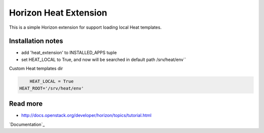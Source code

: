 
======================
Horizon Heat Extension
======================

This is a simple Horizon extension for support loading local Heat templates.

Installation notes
------------

* add 'heat_extension' to INSTALLED_APPS tuple
* set HEAT_LOCAL to True, and now will be searched in default path /srv/heat/env``


Custom Heat templates dir

.. code-block:: python

	HEAT_LOCAL = True
    HEAT_ROOT='/srv/heat/env'

Read more
-----

* http://docs.openstack.org/developer/horizon/topics/tutorial.html


`Documentation`_

.. |License badge| image:: http://img.shields.io/badge/license-Apache%202.0-green.svg?style=flat